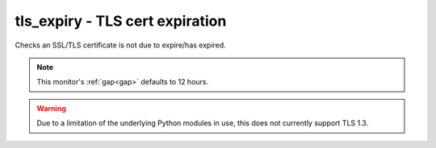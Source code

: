 tls_expiry - TLS cert expiration
^^^^^^^^^^^^^^^^^^^^^^^^^^^^^^^^

Checks an SSL/TLS certificate is not due to expire/has expired.

.. note:: This monitor's :ref:`gap<gap>` defaults to 12 hours.

.. warning:: Due to a limitation of the underlying Python modules in use, this does not currently support TLS 1.3.

.. confval:: host

    :type: string
    :required: true

    the hostname to connect to

.. confval:: port

    :type: integer
    :required: false
    :default: ``443``

    the port number to connect on

.. confval:: min_days

    :type: integer
    :required: false
    :default: ``7``

    the minimum allowable number of days until expiry

.. confval:: sni

    :type: string
    :required: false

    the hostname to send during TLS handshake for SNI. Use if you are serving multiple certificates from the same host/port. If empty, will just get the default certificate from the server

